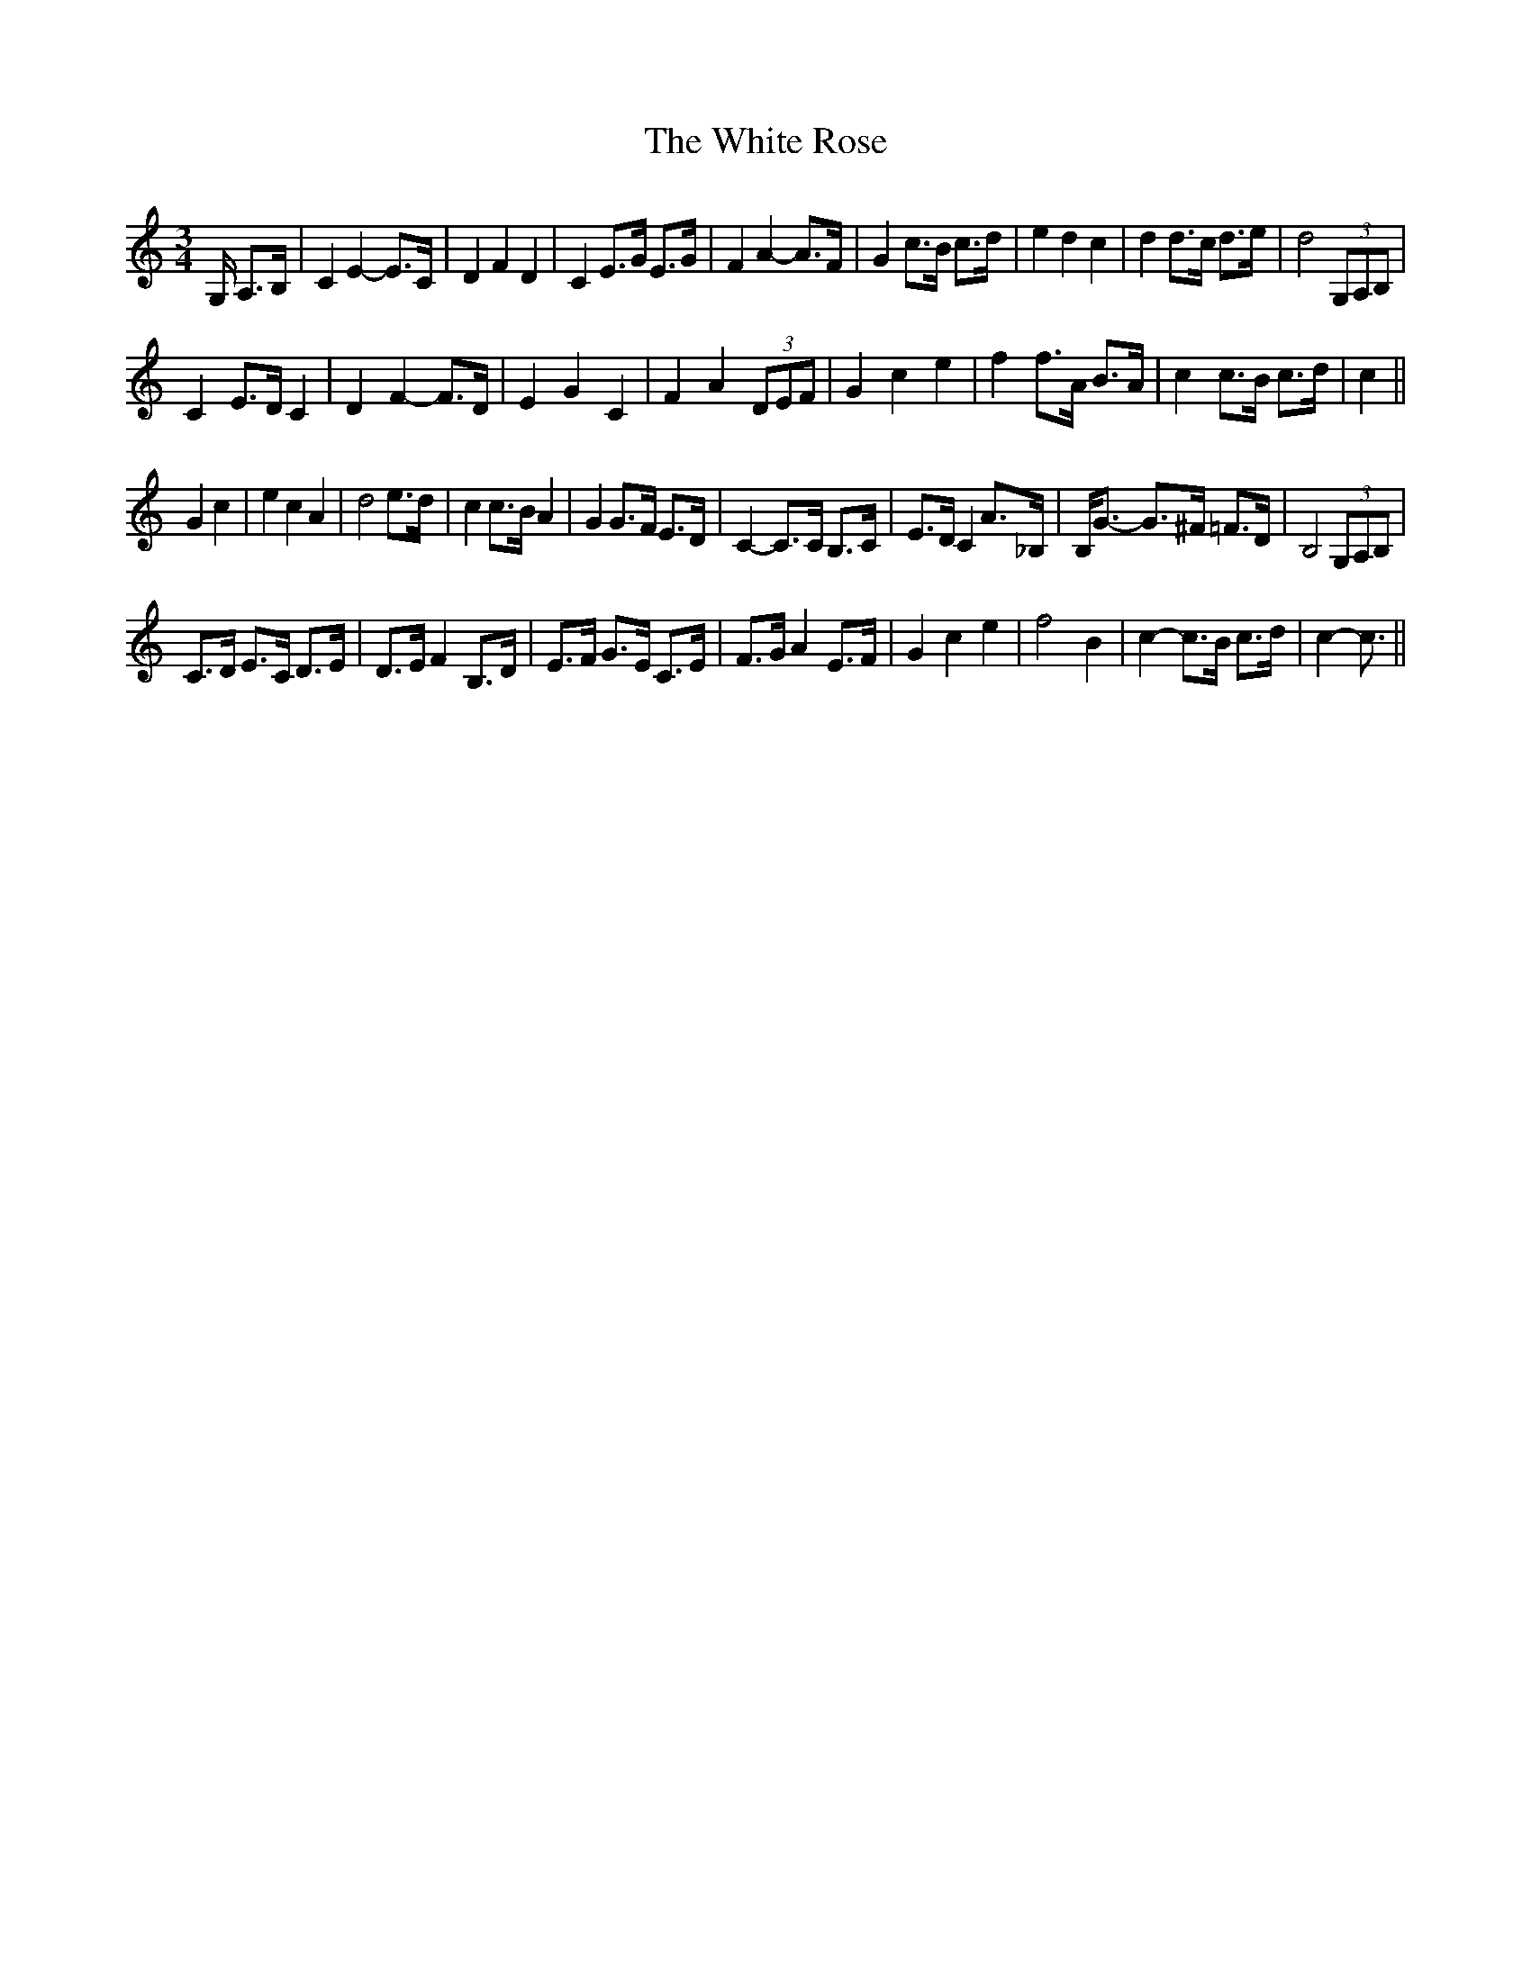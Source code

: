 X: 42774
T: White Rose, The
R: waltz
M: 3/4
K: Cmajor
G,/ A,>B,|C2 E2- E>C|D2 F2 D2|C2 E>G E>G|F2 A2- A>F|G2 c>B c>d|e2 d2 c2|d2 d>c d>e|d4 (3G,A,B,|
C2 E>D C2|D2 F2- F>D|E2 G2 C2|F2 A2 (3DEF|G2 c2 e2|f2 f>A B>A|c2 c>B c>d|c2||
G2 c2|e2 c2 A2|d4 e>d|c2 c>B A2|G2 G>F E>D|C2- C>C B,>C|E>D C2 A>_B,|B,<G- G>^F =F>D|B,4 (3G,A,B,|
C>D E>C D>E|D>E F2 B,>D|E>F G>E C>E|F>G A2 E>F|G2 c2 e2|f4 B2|c2- c>B c>d|c2- c3/2||

